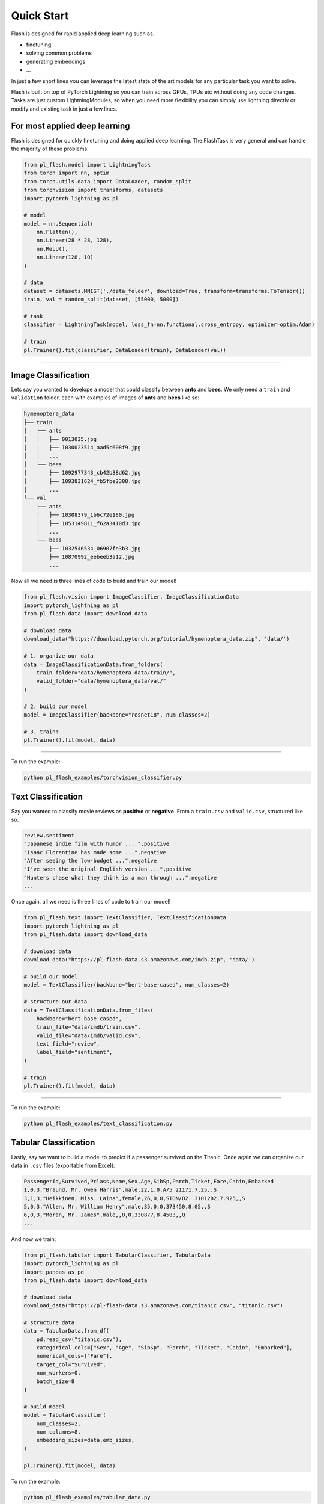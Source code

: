 Quick Start
===========
Flash is designed for rapid applied deep learning such as.

- finetuning
- solving common problems
- generating embeddings
- ...

In just a few short lines you can leverage the latest state of the art models for any
particular task you want to solve.

Flash is built on top of PyTorch Lightning so you can train across GPUs, TPUs etc without doing
any code changes. Tasks are just custom LightningModules, so when you need more flexibility you can
simply use lightning directly or modify and existing task in just a few lines.

For most applied deep learning
------------------------------

Flash is designed for quickly finetuning and doing applied deep learning. The FlashTask is
very general and can handle the majority of these problems.

.. code-block:: python

    from pl_flash.model import LightningTask
    from torch import nn, optim
    from torch.utils.data import DataLoader, random_split
    from torchvision import transforms, datasets
    import pytorch_lightning as pl

    # model
    model = nn.Sequential(
        nn.Flatten(),
        nn.Linear(28 * 28, 128),
        nn.ReLU(),
        nn.Linear(128, 10)
    )

    # data
    dataset = datasets.MNIST('./data_folder', download=True, transform=transforms.ToTensor())
    train, val = random_split(dataset, [55000, 5000])

    # task
    classifier = LightningTask(model, loss_fn=nn.functional.cross_entropy, optimizer=optim.Adam)

    # train
    pl.Trainer().fit(classifier, DataLoader(train), DataLoader(val))

----

Image Classification
--------------------

Lets say you wanted to develope a model that could classify between **ants** and **bees**. 
We only need a ``train`` and ``validation`` folder, each with examples of images of **ants** and **bees** like so: 

.. code-block::

    hymenoptera_data
    ├── train
    │   ├── ants
    │   │   ├── 0013035.jpg
    │   │   ├── 1030023514_aad5c608f9.jpg
    │   │   ...
    │   └── bees
    │       ├── 1092977343_cb42b38d62.jpg
    │       ├── 1093831624_fb5fbe2308.jpg
    │       ...
    └── val
        ├── ants
        │   ├── 10308379_1b6c72e180.jpg
        │   ├── 1053149811_f62a3410d3.jpg
        │   ...
        └── bees
            ├── 1032546534_06907fe3b3.jpg
            ├── 10870992_eebeeb3a12.jpg
            ...

Now all we need is three lines of code to build and train our model!

.. code-block:: python

    from pl_flash.vision import ImageClassifier, ImageClassificationData
    import pytorch_lightning as pl
    from pl_flash.data import download_data

    # download data
    download_data("https://download.pytorch.org/tutorial/hymenoptera_data.zip", 'data/')

    # 1. organize our data
    data = ImageClassificationData.from_folders(
        train_folder="data/hymenoptera_data/train/",
        valid_folder="data/hymenoptera_data/val/"
    )

    # 2. build our model
    model = ImageClassifier(backbone="resnet18", num_classes=2)

    # 3. train!
    pl.Trainer().fit(model, data)

------

To run the example:

.. code-block:: python

    python pl_flash_examples/torchvision_classifier.py


Text Classification
-------------------

Say you wanted to classify movie reviews as **positive** or **negative**. From a ``train.csv`` and ``valid.csv``, structured like so:

.. code-block::

    review,sentiment
    "Japanese indie film with humor ... ",positive
    "Isaac Florentine has made some ...",negative
    "After seeing the low-budget ...",negative
    "I've seen the original English version ...",positive
    "Hunters chase what they think is a man through ...",negative
    ...

Once again, all we need is three lines of code to train our model!

.. code-block:: python

    from pl_flash.text import TextClassifier, TextClassificationData
    import pytorch_lightning as pl
    from pl_flash.data import download_data

    # download data
    download_data("https://pl-flash-data.s3.amazonaws.com/imdb.zip", 'data/')

    # build our model
    model = TextClassifier(backbone="bert-base-cased", num_classes=2)

    # structure our data
    data = TextClassificationData.from_files(
        backbone="bert-base-cased",
        train_file="data/imdb/train.csv",
        valid_file="data/imdb/valid.csv",
        text_field="review",
        label_field="sentiment",
    )

    # train
    pl.Trainer().fit(model, data)

------

To run the example:

.. code-block:: python

    python pl_flash_examples/text_classification.py


Tabular Classification
----------------------

Lastly, say we want to build a model to predict if a passenger survived on the
Titanic. Once again we can organize our data in ``.csv`` files
(exportable from Excel):


.. code-block::

    PassengerId,Survived,Pclass,Name,Sex,Age,SibSp,Parch,Ticket,Fare,Cabin,Embarked
    1,0,3,"Braund, Mr. Owen Harris",male,22,1,0,A/5 21171,7.25,,S
    3,1,3,"Heikkinen, Miss. Laina",female,26,0,0,STON/O2. 3101282,7.925,,S
    5,0,3,"Allen, Mr. William Henry",male,35,0,0,373450,8.05,,S
    6,0,3,"Moran, Mr. James",male,,0,0,330877,8.4583,,Q
    ...

And now we train:

.. code-block:: python

    from pl_flash.tabular import TabularClassifier, TabularData
    import pytorch_lightning as pl
    import pandas as pd
    from pl_flash.data import download_data

    # download data
    download_data("https://pl-flash-data.s3.amazonaws.com/titanic.csv", "titanic.csv")

    # structure data
    data = TabularData.from_df(
        pd.read_csv("titanic.csv"),
        categorical_cols=["Sex", "Age", "SibSp", "Parch", "Ticket", "Cabin", "Embarked"],
        numerical_cols=["Fare"],
        target_col="Survived",
        num_workers=0,
        batch_size=8
    )

    # build model
    model = TabularClassifier(
        num_classes=2,
        num_columns=8,
        embedding_sizes=data.emb_sizes,
    )

    pl.Trainer().fit(model, data)


To run the example:

.. code-block:: python

    python pl_flash_examples/tabular_data.py
